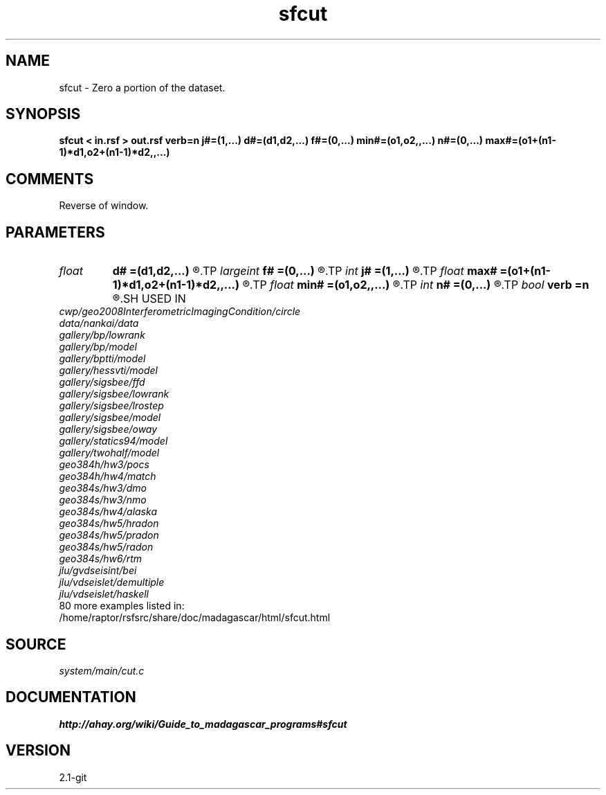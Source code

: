 .TH sfcut 1  "APRIL 2019" Madagascar "Madagascar Manuals"
.SH NAME
sfcut \- Zero a portion of the dataset.
.SH SYNOPSIS
.B sfcut < in.rsf > out.rsf verb=n j#=(1,...) d#=(d1,d2,...) f#=(0,...) min#=(o1,o2,,...) n#=(0,...) max#=(o1+(n1-1)*d1,o2+(n1-1)*d2,,...)
.SH COMMENTS

Reverse of window. 
.SH PARAMETERS
.PD 0
.TP
.I float  
.B d#
.B =(d1,d2,...)
.R  	sampling in #-th dimension
.TP
.I largeint
.B f#
.B =(0,...)
.R  	window start in #-th dimension
.TP
.I int    
.B j#
.B =(1,...)
.R  	jump in #-th dimension
.TP
.I float  
.B max#
.B =(o1+(n1-1)*d1,o2+(n1-1)*d2,,...)
.R  	maximum in #-th dimension
.TP
.I float  
.B min#
.B =(o1,o2,,...)
.R  	minimum in #-th dimension
.TP
.I int    
.B n#
.B =(0,...)
.R  	window size in #-th dimension
.TP
.I bool   
.B verb
.B =n
.R  [y/n]	Verbosity flag
.SH USED IN
.TP
.I cwp/geo2008InterferometricImagingCondition/circle
.TP
.I data/nankai/data
.TP
.I gallery/bp/lowrank
.TP
.I gallery/bp/model
.TP
.I gallery/bptti/model
.TP
.I gallery/hessvti/model
.TP
.I gallery/sigsbee/ffd
.TP
.I gallery/sigsbee/lowrank
.TP
.I gallery/sigsbee/lrostep
.TP
.I gallery/sigsbee/model
.TP
.I gallery/sigsbee/oway
.TP
.I gallery/statics94/model
.TP
.I gallery/twohalf/model
.TP
.I geo384h/hw3/pocs
.TP
.I geo384h/hw4/match
.TP
.I geo384s/hw3/dmo
.TP
.I geo384s/hw3/nmo
.TP
.I geo384s/hw4/alaska
.TP
.I geo384s/hw5/hradon
.TP
.I geo384s/hw5/pradon
.TP
.I geo384s/hw5/radon
.TP
.I geo384s/hw6/rtm
.TP
.I jlu/gvdseisint/bei
.TP
.I jlu/vdseislet/demultiple
.TP
.I jlu/vdseislet/haskell
.TP
80 more examples listed in:
.TP
/home/raptor/rsfsrc/share/doc/madagascar/html/sfcut.html
.SH SOURCE
.I system/main/cut.c
.SH DOCUMENTATION
.BR http://ahay.org/wiki/Guide_to_madagascar_programs#sfcut
.SH VERSION
2.1-git
